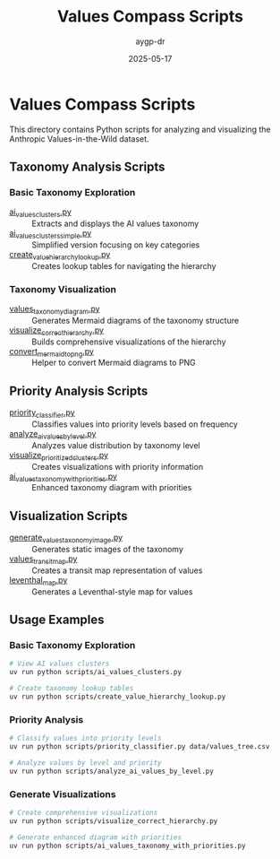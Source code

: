 #+TITLE: Values Compass Scripts
#+AUTHOR: aygp-dr
#+DATE: 2025-05-17
#+PROPERTY: header-args :mkdirp yes

* Values Compass Scripts

This directory contains Python scripts for analyzing and visualizing the Anthropic Values-in-the-Wild dataset.

** Taxonomy Analysis Scripts

*** Basic Taxonomy Exploration

- [[file:ai_values_clusters.py][ai_values_clusters.py]] :: Extracts and displays the AI values taxonomy
- [[file:ai_values_clusters_simple.py][ai_values_clusters_simple.py]] :: Simplified version focusing on key categories
- [[file:create_value_hierarchy_lookup.py][create_value_hierarchy_lookup.py]] :: Creates lookup tables for navigating the hierarchy

*** Taxonomy Visualization

- [[file:values_taxonomy_diagram.py][values_taxonomy_diagram.py]] :: Generates Mermaid diagrams of the taxonomy structure
- [[file:visualize_correct_hierarchy.py][visualize_correct_hierarchy.py]] :: Builds comprehensive visualizations of the hierarchy
- [[file:convert_mermaid_to_png.py][convert_mermaid_to_png.py]] :: Helper to convert Mermaid diagrams to PNG

** Priority Analysis Scripts

- [[file:priority_classifier.py][priority_classifier.py]] :: Classifies values into priority levels based on frequency
- [[file:analyze_ai_values_by_level.py][analyze_ai_values_by_level.py]] :: Analyzes value distribution by taxonomy level
- [[file:visualize_prioritized_clusters.py][visualize_prioritized_clusters.py]] :: Creates visualizations with priority information
- [[file:ai_values_taxonomy_with_priorities.py][ai_values_taxonomy_with_priorities.py]] :: Enhanced taxonomy diagram with priorities

** Visualization Scripts

- [[file:generate_values_taxonomy_image.py][generate_values_taxonomy_image.py]] :: Generates static images of the taxonomy
- [[file:values_transit_map.py][values_transit_map.py]] :: Creates a transit map representation of values
- [[file:leventhal_map.py][leventhal_map.py]] :: Generates a Leventhal-style map for values

** Usage Examples

*** Basic Taxonomy Exploration

#+BEGIN_SRC bash
# View AI values clusters
uv run python scripts/ai_values_clusters.py

# Create taxonomy lookup tables
uv run python scripts/create_value_hierarchy_lookup.py
#+END_SRC

*** Priority Analysis

#+BEGIN_SRC bash
# Classify values into priority levels
uv run python scripts/priority_classifier.py data/values_tree.csv

# Analyze values by level and priority
uv run python scripts/analyze_ai_values_by_level.py
#+END_SRC

*** Generate Visualizations

#+BEGIN_SRC bash
# Create comprehensive visualizations
uv run python scripts/visualize_correct_hierarchy.py

# Generate enhanced diagram with priorities
uv run python scripts/ai_values_taxonomy_with_priorities.py
#+END_SRC